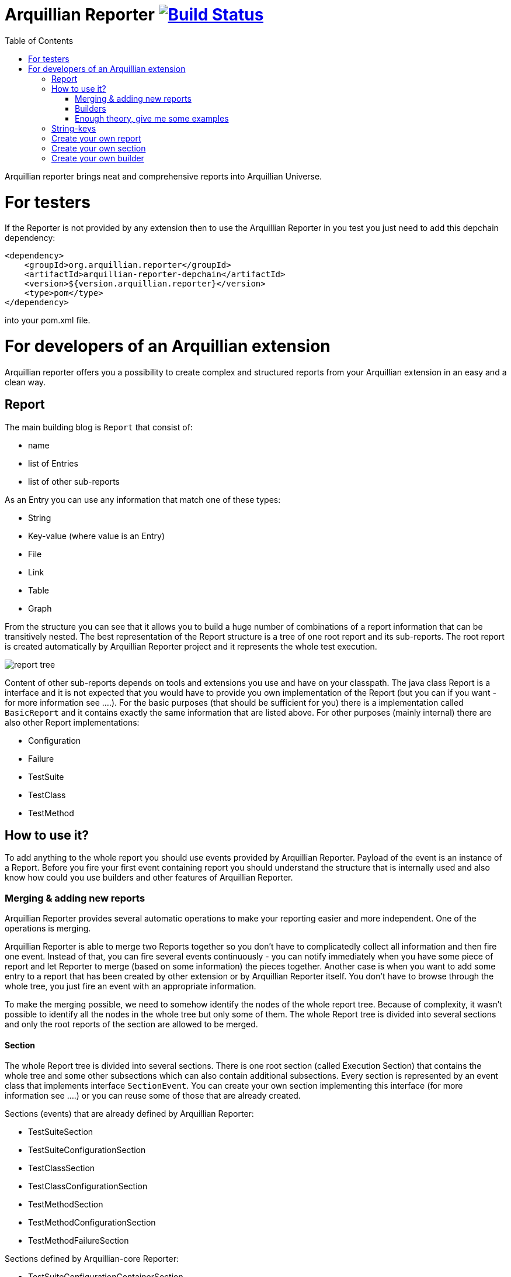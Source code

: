 = Arquillian Reporter image:https://travis-ci.org/arquillian/arquillian-reporter.svg["Build Status", link="https://travis-ci.org/arquillian/arquillian-reporter"]
:toc:

Arquillian reporter brings neat and comprehensive reports into Arquillian Universe.

= For testers

If the Reporter is not provided by any extension then to use the Arquillian Reporter in you test you just need to add this depchain dependency:

[source,xml]
----
<dependency>
    <groupId>org.arquillian.reporter</groupId>
    <artifactId>arquillian-reporter-depchain</artifactId>
    <version>${version.arquillian.reporter}</version>
    <type>pom</type>
</dependency>
----


into your pom.xml file.

= For developers of an Arquillian extension

Arquillian reporter offers you a possibility to create complex and structured reports from your Arquillian extension in an easy and a clean way.


== Report

The main building blog is `Report` that consist of:

* name
* list of Entries
* list of other sub-reports

As an Entry you can use any information that match one of these types:

* String
* Key-value (where value is an Entry)
* File
* Link
* Table
* Graph

From the structure you can see that it allows you to build a huge number of combinations of a report information that can be transitively nested.
The best representation of the Report structure is a tree of one root report and its sub-reports. The root report is created automatically by Arquillian Reporter project and it represents the whole test execution.

image::docs/images/report-tree.jpg[report tree]

Content of other sub-reports depends on tools and extensions you use and have on your classpath.
The java class Report is a interface and it is not expected that you would have to provide you own implementation of the Report (but you can if you want - for more information see ....). For the basic purposes (that should be sufficient for you) there is a implementation called `BasicReport` and it contains exactly the same information that are listed above. For other purposes (mainly internal) there are also other Report implementations:

* Configuration
* Failure
* TestSuite
* TestClass
* TestMethod


== How to use it?

To add anything to the whole report you should use events provided by Arquillian Reporter. Payload of the event is an instance of a Report. Before you fire your first event containing report you should understand the structure that is internally used and also know how could you use builders and other features of Arquillian Reporter.

=== Merging & adding new reports

Arquillian Reporter provides several automatic operations to make your reporting easier and more independent. One of the operations is merging.

Arquillian Reporter is able to merge two Reports together so you don't have to complicatedly collect all information and then fire one event. Instead of that, you can fire several events continuously - you can notify immediately when you have some piece of report and let Reporter to merge (based on some information) the pieces together.
Another case is when you want to add some entry to a report that has been created by other extension or by Arquillian Reporter itself. You don't have to browse through the whole tree, you just fire an event with an appropriate information.

To make the merging possible, we need to somehow identify the nodes of the whole report tree. Because of complexity, it wasn't possible to identify all the nodes in the whole tree but only some of them. The whole Report tree is divided into several sections and only the root reports of the section are allowed to be merged.

==== Section

The whole Report tree is divided into several sections. There is one root section (called Execution Section) that contains the whole tree and some other subsections which can also contain additional subsections.
Every section is represented by an event class that implements interface `SectionEvent`. You can create your own section implementing this interface (for more information see ....) or you can reuse some of those that are already created.

Sections (events) that are already defined by Arquillian Reporter:

* TestSuiteSection
* TestSuiteConfigurationSection
* TestClassSection
* TestClassConfigurationSection
* TestMethodSection
* TestMethodConfigurationSection
* TestMethodFailureSection

Sections defined by Arquillian-core Reporter:

* TestSuiteConfigurationContainerSection
* TestClassConfigurationDeploymentSection

If we incorporated some of them into the report tree, it would look like this:

image::docs/images/reporter-sections.jpg[reports&sections]

and only the red one is possible to merge. The thing is that, these reports are fired using the event with a specified string(identifier). This identifier should be unique in the whole subsection.
Internally, Arquillian Reporter keeps an additional tree. It is a tree of the sections + identifier nodes (let's call it section tree). If we rewrote the tree into the section tree that is kept internally in memory it could look like this:

image::docs/images/sections.jpg[reports&sections]

there you can see that every node in the section tree is defined by a combination of the section-event-class + identifier. These nodes then keeps references to corresponding report instances in the report tree:

image::docs/images/references.jpg[reports&sections]

Then if you want to add some information to a config report related to browsers, you just fire an event TestClassConfigurationSection with an identifier `browser-config` and the attached Report. Arquillian Reporter then will find the existing report and add entries and sub-reports contained in the new report to the existing one.

==== How to identify the node

In the previous section we have described basics about sections and merging. You can certainly imagine that it can be sometimes quite difficult to match the correct report that should be merged.
Imagine this situation:

image::docs/images/multiple-deployments.jpg[multiple deployments tree]

there are several deployments with the same name (identifier) but used in different test classes. So, how I can merge the report about ear deployment used in the EapTestCase class? Every event (that represents some section) contains also an additional information that helps to identify a parent section the section belongs to. In other words, there in the TestClassConfigurationDeploymentSection class you may also define test class the deployment was defined in and also a test suite identifier. Arquillian Reporter then using method "getParentSectionThisSectionBelongsTo()" retrospectively create an expected path in the section tree:

image::docs/images/expected-path.jpg[expected path]

and tries to find the best candidate in the whole section tree. If there in the tree is already a section with corresponding identifier, then it merges the reports. If there isn't any, then it attaches a new one and the report contained in the the event adds into report tree.

===== Missing identifier of parental sections

In case that the section event doesn't contain all necessary information to match the specific nodes in the section tree (eg. missing identifier of the test class of test suite), then Arquillian Reporter takes the latest added node belonging into corresponding section (latest reporter test class).
Let's take the previous example. In case we didn't specify the test class the deployment was defined in, then the expected path would look like this:

image::docs/images/expected-path-latest.jpg[expected path]

Since there wouldn't be any identifier for TestClassSection set, then the latest report would be taken = WildFlyTestCase

=== Builders

To make your reporting easier there are available builders providing fluent API that helps you to create reports and entries and add reports into appropriate sections.
The main starting point is class `Reporter`, then you can decide what you want to build.

Available builders:

==== ReportBuilder
using this builder you can build a report. To do so, use the method:
[source,java]
----
Reporter.createReport()
----
There are three methods with this name but with different parameter. If you use one of these methods:
[source,java]
----
Reporter.createReport(String name)
Reporter.createReport(StringKey name)
----
then BasicReportBuilder is used and thus an instance of BasicReport is created (more about StringKey in this chapter). There are already several other builder created, but all of them has the same basic set of API methods.
To use one specific builder to create one specific report choose the method `createReport(Report report)` where as a parameter use an existing instance of a report. For example if you write:
[source,java]
----
Reporter.createReport(new TestClassReport("my report"));
----
then TestClassReportBuilder is used.

Useful report builders that are available:
* BasicReportBuilder
* TestSuiteReportBuilder
* TestClassReportBuilder
* TestMethodReportBuilder

===== ReportBuilder API
Report builders provide you a fluent API that helps you to create a complex report. All methods returns the same instance of the builder so you can use fluent api and make your code more readable. To get the final instance of the report call the method:

[source,java]
----
Reporter.createReport(...)
        ....
        .build();
----
which returns you the resulting report instance.

Some other method examples (that are same for all report builders):

* To add a key-value pair entry into the set of entries use
[source,java]
----
Reporter.createReport(...).addKeyValueEntry(StringKey key, Entry value)
----

* To add any entry use
[source,java]
----
Reporter.createReport(...).addEntry(Entry entry)
----

* To add a sub-report use
[source,java]
----
Reporter.createReport(...).addReport(Report report)
----
or instead of passing an instance of a report you can pass an Instance of ReportBuilder without building it and build only the parental builder.
[source,java]
----
Reporter.createReport(...)
        .addReport(Reporter.createReport(..)....)
        .build();
----

===== Add into section

Now, when you have a an instance of a built report you would like to add it into the whole report tree. To do so, you should create an instance of an event that represents a section the report should belong to, set the report as a payload and then fire it. The standard code would look like:
[source,java]
----
ConfigurationReport report = Reporter
            .createReport(new ConfigurationReport("my report"))
            .build();
injectedReportEvent.fire(new TestClassConfigurationSection(report, "configId"));
----
instead of this, you can use method `inSection` provided by ReportBuilder API and keep everything compact:
[source,java]
----
Reporter
    .createReport("my report")
    .inSection(new TestClassConfigurationSection("configId"))
    .fire(injectedReportEvent);
----
Reporter creates corresponding instance of report, set it into the used section event and fire the event.

==== Entry builders

===== TableBuilder

Table builder provides you a fluent API that helps you to create complex table. To use the builder call one of the two methods:
[source,java]
----
Reporter.createTable(String name)
Reporter.createTable(StringKey name)
----
and to get an instance of the table entry use the method `build()`

=== Enough theory, give me some examples

We went through basics of the Arquillian Reporter functions, now here are some examples how to add your reports into the whole report tree.

Let say we have this structure of the report:



==== Automatic creation of missing section nodes


== String-keys



== Create your own report

== Create your own section

== Create your own builder










